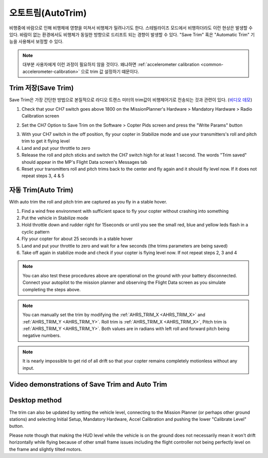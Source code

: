 .. _autotrim:

========
오토트림(AutoTrim)
========

비행중에 바람으로 인해 비행체에 영향을 미쳐서 비행체가 밀려나기도 한다.
스테빌라이즈 모드에서 비행하더라도 이런 현상은 발생할 수 있다. 바람이 없는 환경에서도 비행체가 동일한 방향으로 드리프트 되는 경향이 발생할 수 있다.
"Save Trim" 혹은 "Automatic Trim" 기능을 사용해서 보정할 수 있다.

.. note::

    대부분 사용자에게 이런 과정이 필요하지 않을 것이다. 왜냐하면 :ref:`accelerometer calibration <common-accelerometer-calibration>` 으로 trim 값 설정하기 떄문이다.

Trim 저장(Save Trim)
~~~~~~~~~

Save Trim은 가장 간단한 방법으로 본질적으로 라디오 트랜스 미터의 trim값이 비행제어기로 전송되는 것과 관련이 있다. (`비디오 데모 <https://www.youtube.com/watch?v=ayA0uYOqKX4>`__)

1. Check that your CH7 switch goes above 1800 on the MissionPlanner's Hardware > Mandatory Hardware > Radio Calibration screen

.. image:: ../images/MP_SaveTrim_Ch7PWMCheck.png
    :target: ../_images/MP_SaveTrim_Ch7PWMCheck.png

2. Set the CH7 Option to Save Trim on the Software > Copter Pids screen and press the "Write Params" button

.. image:: ../images/MP_SaveTrim_Ch7.png
    :target: ../_images/MP_SaveTrim_Ch7.png

3. With your CH7 switch in the off position, fly your copter in Stabilize mode and use your transmitters's roll and pitch trim to get it flying level

4. Land and put your throttle to zero

5. Release the roll and pitch sticks and switch the CH7 switch high for at least 1 second.  The words "Trim saved" should appear in the MP's Flight Data screen's Messages tab

6. Reset your transmitters roll and pitch trims back to the center and fly again and it should fly level now. If it does not repeat steps 3, 4 & 5

자동 Trim(Auto Trim)
~~~~~~~~~

With auto trim the roll and pitch trim are captured as you fly in a stable hover.

1. Find a wind free environment with sufficient space to fly your copter without crashing into something

2. Put the vehicle in Stabilize mode

3. Hold throttle down and rudder right for 15seconds or until you see the small red, blue and yellow leds flash in a cyclic pattern

4. Fly your copter for about 25 seconds in a stable hover

5. Land and put your throttle to zero and wait for a few seconds (the trims parameters are being saved)

6. Take off again in stabilize mode and check if your copter is flying level now. If not repeat steps 2, 3 and 4

.. note::

    You can also test these procedures above are operational on the ground with your battery disconnected. Connect your autopilot to the mission planner and observing the Flight Data screen as you simulate completing the steps above.

.. image:: ../images/MP_SaveTrim_FlightDataScreen.jpg
    :target: ../_images/MP_SaveTrim_FlightDataScreen.jpg

.. note::

    You can manually set the trim by modifying the :ref:`AHRS_TRIM_X <AHRS_TRIM_X>` and :ref:`AHRS_TRIM_Y <AHRS_TRIM_Y>`. Roll trim is :ref:`AHRS_TRIM_X <AHRS_TRIM_X>`, Pitch trim is :ref:`AHRS_TRIM_Y <AHRS_TRIM_Y>`. Both values are in radians with left roll and forward pitch being negative numbers.

.. note::

    It is nearly impossible to get rid of all drift so that your copter remains completely motionless without any input.

Video demonstrations of Save Trim and Auto Trim
~~~~~~~~~~~~~~~~~~~~~~~~~~~~~~~~~~~~~~~~~~~~~~~

..  youtube:: 5z0zuwicZh8
    :width: 100%

..  youtube:: e3OF9ih50PU
    :width: 100%

Desktop method
~~~~~~~~~~~~~~

The trim can also be updated by setting the vehicle level, connecting to
the Mission Planner (or perhaps other ground stations) and selecting
Initial Setup, Mandatory Hardware, Accel Calibration and pushing the
lower "Calibrate Level" button.

.. image:: ../images/AccelCalibration_MP.png
    :target: ../_images/AccelCalibration_MP.png

Please note though that making the HUD level while the vehicle is on the
ground does not necessarily mean it won't drift horizontally while
flying because of other small frame issues including the flight
controller not being perfectly level on the frame and slightly tilted
motors.

.. |MP_SaveTrim_Ch7| image:: ../images/MP_SaveTrim_Ch7.png
    :target: ../_images/MP_SaveTrim_Ch7.png
